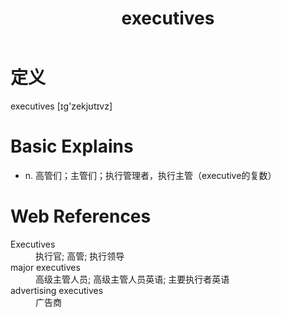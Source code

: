 #+title: executives
#+roam_tags:英语单词

* 定义
  
executives [ɪg'zekjʊtɪvz]

* Basic Explains
- n. 高管们；主管们；执行管理者，执行主管（executive的复数）

* Web References
- Executives :: 执行官; 高管; 执行领导
- major executives :: 高级主管人员; 高级主管人员英语; 主要执行者英语
- advertising executives :: 广告商
